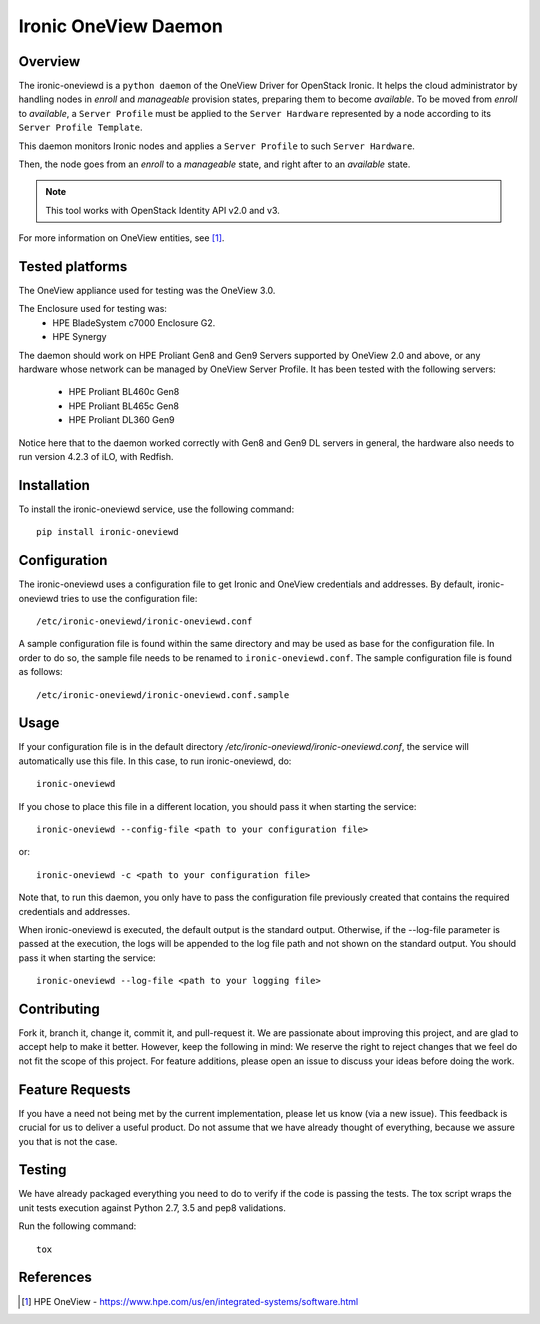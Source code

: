=====================
Ironic OneView Daemon
=====================

Overview
========

The ironic-oneviewd is a ``python daemon`` of the OneView Driver for OpenStack Ironic.
It helps the cloud administrator by handling nodes in *enroll* and *manageable*
provision states, preparing them to become *available*. To be moved from *enroll*
to *available*, a ``Server Profile`` must be applied to the ``Server Hardware``
represented by a node according to its ``Server Profile Template``.

This daemon monitors Ironic nodes and applies a ``Server Profile`` to such
``Server Hardware``.

Then, the node goes from an *enroll* to a *manageable*
state, and right after to an *available* state.

.. note::
   This tool works with OpenStack Identity API v2.0 and v3.

For more information on OneView entities, see [1]_.

Tested platforms
================

The OneView appliance used for testing was the OneView 3.0.

The Enclosure used for testing was:
  - HPE BladeSystem c7000 Enclosure G2.
  - HPE Synergy

The daemon should work on HPE Proliant Gen8 and Gen9 Servers supported by
OneView 2.0 and above, or any hardware whose network can be managed by
OneView Server Profile. It has been tested with the following servers:

  - HPE Proliant BL460c Gen8
  - HPE Proliant BL465c Gen8
  - HPE Proliant DL360 Gen9

Notice here that to the daemon worked correctly with Gen8 and Gen9 DL
servers in general, the hardware also needs to run version 4.2.3 of iLO,
with Redfish.

Installation
============

To install the ironic-oneviewd service, use the following command::

    pip install ironic-oneviewd

Configuration
=======================

The ironic-oneviewd uses a configuration file to get Ironic and OneView
credentials and addresses. By default, ironic-oneviewd tries to use the
configuration file::

    /etc/ironic-oneviewd/ironic-oneviewd.conf

A sample configuration file is found within the same directory and may be used
as base for the configuration file. In order to do so, the sample file needs to
be renamed to ``ironic-oneviewd.conf``. The sample configuration file is found
as follows::

    /etc/ironic-oneviewd/ironic-oneviewd.conf.sample

Usage
=====

If your configuration file is in the default directory
*/etc/ironic-oneviewd/ironic-oneviewd.conf*, the service will automatically use
this file. In this case, to run ironic-oneviewd, do::

    ironic-oneviewd

If you chose to place this file in a different location, you should pass it
when starting the service::

    ironic-oneviewd --config-file <path to your configuration file>

or::

    ironic-oneviewd -c <path to your configuration file>

Note that, to run this daemon, you only have to pass the configuration file
previously created that contains the required credentials and addresses.

When ironic-oneviewd is executed, the default output is the standard output.
Otherwise, if the --log-file parameter is passed at the execution, the logs
will be appended to the log file path and not shown on the standard output.
You should pass it when starting the service::

  ironic-oneviewd --log-file <path to your logging file>

Contributing
============

Fork it, branch it, change it, commit it, and pull-request it. We are
passionate about improving this project, and are glad to accept help to make
it better. However, keep the following in mind: We reserve the right to
reject changes that we feel do not fit the scope of this project. For feature
additions, please open an issue to discuss your ideas before doing the work.

Feature Requests
================

If you have a need not being met by the current implementation, please let us
know (via a new issue). This feedback is crucial for us to deliver a useful
product. Do not assume that we have already thought of everything, because
we assure you that is not the case.

Testing
==========

We have already packaged everything you need to do to verify if the code is
passing the tests. The tox script wraps the unit tests execution against
Python 2.7, 3.5 and pep8 validations.

Run the following command::

    tox


References
==========
.. [1] HPE OneView - https://www.hpe.com/us/en/integrated-systems/software.html
